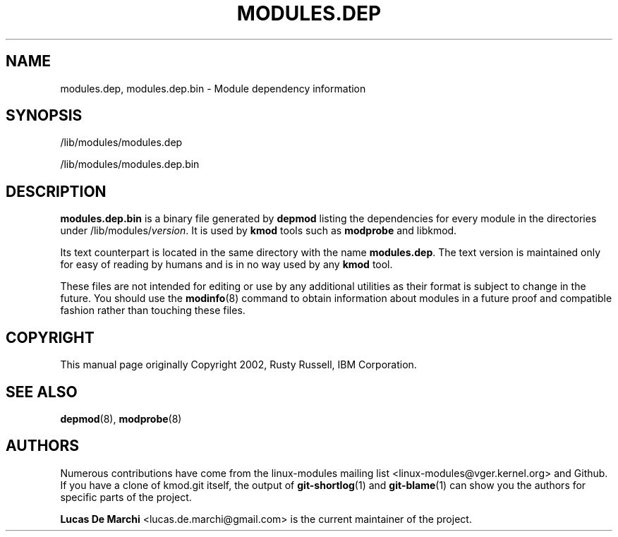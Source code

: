 .\" Generated by scdoc 1.11.3
.\" Complete documentation for this program is not available as a GNU info page
.ie \n(.g .ds Aq \(aq
.el       .ds Aq '
.nh
.ad l
.\" Begin generated content:
.TH "MODULES.DEP" "5" "2024-08-13" "kmod" "modules.dep"
.PP
.SH NAME
.PP
modules.\&dep, modules.\&dep.\&bin - Module dependency information
.PP
.SH SYNOPSIS
.PP
/lib/modules/modules.\&dep
.PP
/lib/modules/modules.\&dep.\&bin
.PP
.SH DESCRIPTION
.PP
\fBmodules.\&dep.\&bin\fR is a binary file generated by \fBdepmod\fR listing the
dependencies for every module in the directories under
/lib/modules/\fIversion\fR.\& It is used by \fBkmod\fR tools such as \fBmodprobe\fR and
libkmod.\&
.PP
Its text counterpart is located in the same directory with the name
\fBmodules.\&dep\fR.\& The text version is maintained only for easy of reading by humans
and is in no way used by any \fBkmod\fR tool.\&
.PP
These files are not intended for editing or use by any additional utilities as
their format is subject to change in the future.\& You should use the \fBmodinfo\fR(8)
command to obtain information about modules in a future proof and compatible
fashion rather than touching these files.\&
.PP
.SH COPYRIGHT
.PP
This manual page originally Copyright 2002, Rusty Russell, IBM Corporation.\&
.PP
.SH SEE ALSO
.PP
\fBdepmod\fR(8), \fBmodprobe\fR(8)
.PP
.SH AUTHORS
.PP
Numerous contributions have come from the linux-modules mailing list
<linux-modules@vger.\&kernel.\&org> and Github.\& If you have a clone of kmod.\&git
itself, the output of \fBgit-shortlog\fR(1) and \fBgit-blame\fR(1) can show you the
authors for specific parts of the project.\&
.PP
\fBLucas De Marchi\fR <lucas.\&de.\&marchi@gmail.\&com> is the current maintainer of the
project.\&
